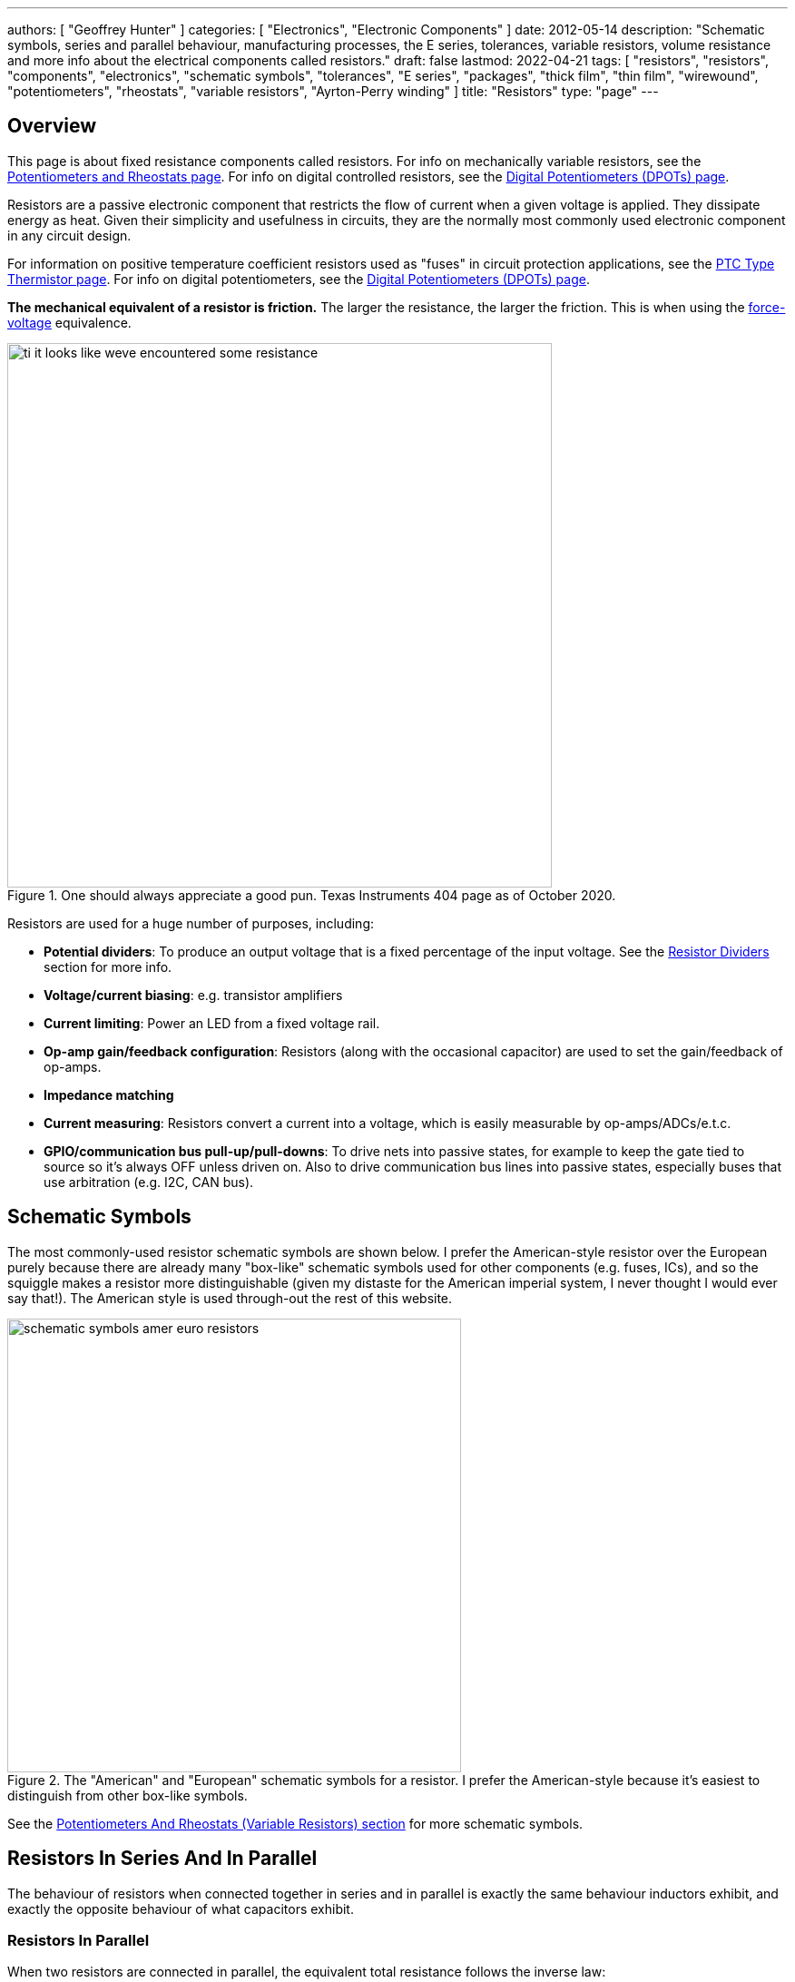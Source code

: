 ---
authors: [ "Geoffrey Hunter" ]
categories: [ "Electronics", "Electronic Components" ]
date: 2012-05-14
description: "Schematic symbols, series and parallel behaviour, manufacturing processes, the E series, tolerances, variable resistors, volume resistance and more info about the electrical components called resistors."
draft: false
lastmod: 2022-04-21
tags: [ "resistors", "resistors", "components", "electronics", "schematic symbols", "tolerances", "E series", "packages", "thick film", "thin film", "wirewound", "potentiometers", "rheostats", "variable resistors", "Ayrton-Perry winding" ]
title: "Resistors"
type: "page"
---

:imagesdir: {{< permalink >}}

== Overview

This page is about fixed resistance components called resistors. For info on mechanically variable resistors, see the link:/electronics/components/potentiometers-and-rheostats/[Potentiometers and Rheostats page]. For info on digital controlled resistors, see the link:/electronics/components/digital-potentiometers-dpots/[Digital Potentiometers (DPOTs) page].

Resistors are a passive electronic component that restricts the flow of current when a given voltage is applied. They dissipate energy as heat. Given their simplicity and usefulness in circuits, they are the normally most commonly used electronic component in any circuit design.

For information on positive temperature coefficient resistors used as "fuses" in circuit protection applications, see the link:/electronics/components/circuit-protection/ptc-type-thermistor[PTC Type Thermistor page]. For info on digital potentiometers, see the link:/electronics/components/digital-potentiometers-dpots/[Digital Potentiometers (DPOTs) page].

**The mechanical equivalent of a resistor is friction.** The larger the resistance, the larger the friction. This is when using the link:http://lpsa.swarthmore.edu/Analogs/ElectricalMechanicalAnalogs.html[force-voltage] equivalence.

.One should always appreciate a good pun. Texas Instruments 404 page as of October 2020.
image::ti-it-looks-like-weve-encountered-some-resistance.png[width=600px]

Resistors are used for a huge number of purposes, including:

* **Potential dividers**: To produce an output voltage that is a fixed percentage of the input voltage. See the <<_resistor_dividers>> section for more info.
* **Voltage/current biasing**: e.g. transistor amplifiers
* **Current limiting**: Power an LED from a fixed voltage rail.
* **Op-amp gain/feedback configuration**: Resistors (along with the occasional capacitor) are used to set the gain/feedback of op-amps. 
* **Impedance matching**
* **Current measuring**: Resistors convert a current into a voltage, which is easily measurable by op-amps/ADCs/e.t.c.
* **GPIO/communication bus pull-up/pull-downs**: To drive nets into passive states, for example to keep the gate tied to source so it's always OFF unless driven on. Also to drive communication bus lines into passive states, especially buses that use arbitration (e.g. I2C, CAN bus).

## Schematic Symbols

The most commonly-used resistor schematic symbols are shown below. I prefer the American-style resistor over the European purely because there are already many "box-like" schematic symbols used for other components (e.g. fuses, ICs), and so the squiggle makes a resistor more distinguishable (given my distaste for the American imperial system, I never thought I would ever say that!). The American style is used through-out the rest of this website.

.The "American" and "European" schematic symbols for a resistor. I prefer the American-style because it's easiest to distinguish from other box-like symbols.
image::schematic-symbols-amer-euro-resistors.png[width=500px]

See the link:#potentiometers-and-rheostats-variable-resistors[Potentiometers And Rheostats (Variable Resistors) section] for more schematic symbols.

## Resistors In Series And In Parallel

The behaviour of resistors when connected together in series and in parallel is exactly the same behaviour inductors exhibit, and exactly the opposite behaviour of what capacitors exhibit.

### Resistors In Parallel

When two resistors are connected in parallel, the equivalent total resistance follows the inverse law:

[stem]
++++
R_{total} = \frac{1}{\frac{1}{R1} + \frac{1}{R2}}
++++

It is usually easier to remember this equation as:

[stem]
++++
\frac{1}{R_{total}} = \frac{1}{R1} + \frac{1}{R2}
++++

The following diagram shows this:

.Two resistors in parallel can be treated as one resistor using the shown equation.
image::resistors-in-parallel-equivalence-with-equation.png[width=723px]

### Resistors In Series

When two resistors are connected in series, the total equivalent resistance is equal to the sum of individual resistances.

[stem]
++++
R_{total} = R1 + R2
++++

This is shown in the diagram below:

.Two resistors in series is the equivalent of one resistor with the resistance shown by the equation in this image.
image::two-resistors-in-series-equivalent-single-resistance.png[width=669px]

## Resistor Dividers

Resistor dividers are two or more resistors in a series configuration such that at some junction in the string, the voltage is a fixed proportion of the total voltage applied to the end's of the string. In this way, they **"divide"** the input voltage into a smaller output voltage.

The simplest voltage divider consists of just two resistors in series.

.A basic schematic of a simple resistor divider. You will see these used everywhere in circuits!
image::resistor-divider-schematic.png[width=350px,link="{{< permalink >}}/resistor-divider-schematic.png"]

The equation for stem:[V_{OUT}] is:

[stem]
++++
\begin{align}
\label{eq:vout-eq-r2-r1-vin}
V_{OUT} &= \frac{R2}{R1\ +\ R2} V_{IN} \\
\end{align}
++++

The input voltage "divides" itself across the resistors proportionally based on relative resistances. The more resistance of any one resistor, the greater amount of voltage that will drop across it. You can easily reach the above equation by applying Ohm's law to the circuit.

WARNING: The above equation on holds true when the input voltage source is of sufficiently low low impedance (e.g. output from linear regulator, SMPS) and the output is connected to something of relatively high impedance (input to ADC, input to op-amp, e.t.c).

During circuit design, you will encounter times when you have three knowns from stem:[Eq.\ \ref{eq:vout-eq-r2-r1-vin}] but have to solve for any one of the others. Thus it has be re-arranged for every variable below for convenience (with stem:[V_{IN}] and stem:[R1] being able to be simplified slightly):

[stem]
++++
\begin{align}
V_{IN} &= \frac{R1 + R2}{R2} V_{OUT} \\
       &= \left( \frac{R1}{R2} + 1 \right) V_{OUT} \\
R1 &= \frac{V_{IN} - V_{OUT}}{V_{OUT}} R2 \\
   &= \left( \frac{V_{IN}}{V_{OUT}} - 1 \right) R2 \\
R2 &= \frac{V_{OUT}}{V_{IN} - V_{OUT}} R1 \\
\end{align}
++++

### Output Impedance

The output impedance of a resistor divider is equivalent the stem:[R1] in parallel with stem:[R2]:

[stem]
++++
\begin{align}
\b{Z_O} &= R1 || R2 \nonumber \\
    &= \frac{R1 \cdot R2}{R1 + R2} \\
\end{align}
++++

This output impedance is relevant for both small signals and large signals. See the link:/electronics/circuit-design/small-signal-analysis#analysis-of-a-resistor-divider[Analysis Of A Resistor Divider section on the Small-Signal Analysis page] for more information.

Note that the output impedance of a resistor divider is normally quite high, compared to other "standard" voltage sources. For this reason, **you cannot normally use a resistor divider to drop the voltage and provide power to a device**. This is a common mistake that people learning electronics do, when in reality you should either be using a linear regulator, a SMPS, or a transformer. Voltage dividers should normally only be used to provide a voltage to a high-impedance input (e.g. op-amp input, comparator input, microcontroller ADC input, or voltage-level translation for comms signals).

The exception to the above rule is when the two following conditions are met:

* The device will draw a small enough current that the voltage sag due to the extra current through R1 is acceptable (and the current is not too variable).
* The extra current going through R1 will not cause it to overheat.

### Applications

Resistors dividers are used everywhere in circuit design! They are commonly used for:

* Scaling down a higher voltage (e.g. a 0-12V voltage rail) down to something that can be measured by an link:/electronics/components/analogue-to-digital-converters-adcs/[ADC] (e.g. 0-2.5V).
* Biasing link:/electronics/components/transistors/[transistors].
* Providing the correct voltages to the inputs of link:/electronics/components/op-amps/[op-amps].

An interesting example I have seen of a resistor divider powering a circuit was a low-power microcontroller being powered directly from a resistor-divider, diode and capacitor from mains supply (240VAC). The microcontroller only drew stem:[uA] so met the two above conditions.

### Online Calculators

The link:http://gbmhunter.github.io/NinjaCalc/[NinjaCalc] has a calculator that can work out voltages, resistances and currents of a resistor divider.

.A screenshot of the NinjaCalc's 'Resistor Divider' calculator, being used to find the top resistance.
image::screenshot-of-ninjacalc-resistor-divider-calculator.png[width=604px]

## Tolerances

The tolerance of a resistor defines how accurately the resistor the actual resistors value is to the specified value, usually in terms of a percentage. 5% and 1% resistors are the most common. Typically the cost of a resistor goes up as the tolerance reduces, as it requires increased manufacturing precision.

5% resistors are normally fine for the most resistor jobs such as:

* Current-limiting
* ESD protection
* Pull-ups/pull-downs
* Termination resistors

1% or lower precision is usually required for:

* Resistor dividers for ADC inputs
* Op-amp gain resistors
* Current measuring resistors (0.1% precision may be needed here, and they start costing a bit!)

With the advent of SMD resistors, the difference in price between 1% and 5% resistors is so insignificant that for **most purposes you can get away with using 1% tolerance resistors** for everything in your circuit design.

## Can I Put Resistors In Series Or Parallel For Better Tolerances?

**The short answer. No.** 2x stem:[1k\Omega] 1% resistors in series is the equivalent to 1x stem:[2k\Omega] 1% resistor.

**The long answer.** You will never get a worse tolerance by putting two resistors in series or parallel. BUT, you may get a better distribution of values, depending on the distribution of the original resistors. If you assume (and this is a bad assumption) that the resistor values followed a Gaussian distribution, then the resulting distribution is a better Gaussian distribution (skinnier/smaller deviation). If the original resistors had a flat distribution, the resulting distribution is a triangle shape.

However, the distribution of resistor values could be any number of shapes. For example, the manufacturer might make heaps of 5% stem:[1k\Omega] resistors, which are then measured. If the resistance falls within 1% of stem:[1k\Omega], then they are made into 1% resistors. This would leave the 5% resistor bin with a double peak, with a valley right in the middle of the distribution.

Also, correlation between resistors from the same manufacturing batch run may mean that you do not get any standard deviation improvements.

## Manually Tweaking Resistance

For non-repetitive, high precision values, you can actually tweak a resistors value by grinding some of the resistor away with a metal file. This only works for the metal film style resistors. See link:https://www.youtube.com/watch?v=OQDjjIvLaj4[this video] as an example.

## The E Series

Practically all resistors follow an _E series_, a **scale of predefined resistances** that have standardised by IEC 60063. This type of sequence is called link:https://en.wikipedia.org/wiki/Preferred_number[preferred numbers]. Common E series are the E12, E24, E48, E96 and E192 series. The series divides the numbers between 1 and 10 into 12, 24, 48, e.t.c steps. The steps are chosen so that maximum relative error between any resistance you want and the closest resistance in the series is fixed (i.e. constant).

Simply, this means that each series guarantees you will be able to find a resistor that equals the resistance you need within a **fixed maximum percentage error***.

TIP: Confusingly, for each series, you can get ever so slightly higher errors than what is listed below. This is due to the final rounding process (e.g. E96 resistors are rounded to three significant figures).

[%autowidth]
|===
| Series | Maximum Percentage Error

| E6     | 20%
| E12    | 10%
| E24    | 5%
| E48    | 2%
| E96    | 1%
| E192   | 0.5%
|===

The E192 series is also used for 0.25% and 0.1% error resistors.

Below are all the actual values for the common E series. They are written as initialised arrays in the link:/programming/languages/c[C programming language], so that you can copy them and use them in code easily (some modifications may be required for other programming languages).

[source,c]
----
E6[6] = {10, 15, 22, 33, 47, 68};

E12[12] = {10, 12, 15, 18, 22, 27, 33, 39, 47, 56, 68, 82};
----

Note how there are two digits of precision for E6, E12, and E24 values, while 3 digits of precision for E48, E96 and E192 values. These two sets of three series share special properties with one another. E6 is every second value from the E12 series, and E12 is every second value from the E24 series. Similarly, E48 is every second value from the E96 series, and E96 is every second value from the E192 series.

The values come from the exponential number series, using the equation:

[stem]
++++
v(i, n) = 10^{i/n}
++++

[.text-center]
where: +
\(i\) = the i'th element in the series +
\(n\) = the total number of elements in the series +

See link:https://en.wikipedia.org/wiki/Preferred_number[Wikipedia - Preferred Number], for information on these series.

link:https://ninja-calc.mbedded.ninja/calculators/electronics/basics/standard-resistance-finder[The NinjaCalc Standard Resistance Finder calculator], can easily find the closest E-series resistance to your desired resistance.

.NinjaCalc's 'Standard Resistance Finder' calculator showing the closest E-series values to a desired resistance of 10.3kΩ (with closest highest and closest lowest resistance).
image::screenshot-ninjacalc-standard-resistance-finder-preferred-value-e6-e192-324.png[width=550px,link="{{< permalink >}}/screenshot-ninjacalc-standard-resistance-finder-preferred-value-e6-e192-324.png"]

== Resistor Manufacturing Processes

=== Wire Wound

Wire-wound resistors are the oldest type of resistor, and are formed by coiling up a piece of wire to get a desired resistance. They are only typically used in modern times in high power applications and for things like fuses, with ratings up into the 100's of Watts.

.Cut-away diagram of a typical wire-wound resistor. Image by Bourns, retrieved on 2021-08-14 from https://www.bourns.com/products/resistors/wirewound-resistors.
image::wire-wound-resistor-diagram-bourns.png[width=300px,link="{{< permalink >}}/wire-wound-resistor-diagram-bourns.png"]

Given they are normally a coil of wire, they can have a significant parasitic inductance and be give off/be susceptible to magnetic fields. See the <<_parasitic_elements>> section for more info.

.Close-up photo of the TT Electronics W22-2KJI 2kΩ 7W wirewound resistor<<bib-tt-electronics-w20-series-ds>>.
image::tt-electronics-w22-2kji-2kr-wirewound-resistor.png[width=500px,link="{{< permalink >}}/tt-electronics-w22-2kji-2kr-wirewound-resistor.png"]

=== Metal Film

Metal film resistors are the most popular resistor in today's market. They have replaced <<_carbon_film, carbon film resistors>> in most applications due to their cheaper cost, lower noise and smaller size. Metal film resistors can be split into two sub-categories, thick metal film and thin metal film.

==== Thick Metal Film

Thick film is the most common type of metal film resistor. Most 1% and 5% SMD chip package resistors (0402, 0603, e.t.c) use thick film technology.

==== Thin Metal Film

Most 0.1% SMD chip package resistors (0402, 0603, e.t.c) use thin film technology. Thin film resistors can be split into two sub-categories, commercial thin-film and precision thin-film.

=== Metal Foil

Even rarer than thick and thin film resistors, metal foil resistor technology allows the most precise resistors to be made.

=== Carbon Film

Carbon film resistors are formed by forming a conductive carbon film on a ceramic substrate. Carbon film resistors have been replaced in most applications by metal film resistors.

== Power Resistors

Power resistors is a term used with resistors which are usually rated to dissipate 1W or more of power (without heatsinking).

.A bunch of ceramic power resistors rated from 5 to 25W of power dissipation.
image::bunch-of-ceramic-power-resistors.jpg[width=600px,link="{{< permalink >}}/bunch-of-ceramic-power-resistors.jpg"]

They can be used to intentionally heat things, as the picture below shows. This image below is a common 5W resistor being used to heat a small container of oil, with a copper thermostat from a hot water cylinder being used to control the temperature.

.Power resistors can be used for heating. This photo shows a 5W resistor being used to heat a small container of oil, with a thermostat from a hot water cylinder to control the temperature.
image::using-a-power-resistor-to-heat-oil.jpg[width=800px,link="{{< permalink >}}/using-a-power-resistor-to-heat-oil.jpg"]

## Current-Sense Resistors

Current-sense resistors are a label given to low-valued, high precision (1% or better), and high power resistors that are good for using in current-sense circuits. Sometimes there is nothing special about these resistors (it's purely a marketing term), othertimes they may have two additional terminals for _Kelvin sensing_. A four terminal resistor is also called an _ammeter shunt_. Two of the terminals are used to pass the high current, the other two are used to measure to voltage drop across the resistor. This gets rid of measurement errors due to voltage drop in the wires going to the resistor (when the sense line and high-current path are the same thing).

.A large four-lead current sensing resistor.
image::current-sensing-resistor-large-four-lead.jpg[width=500px,link="{{< permalink >}}/current-sensing-resistor-large-four-lead.jpg"]

More information and schematics on how to make current-sense circuits can be found on the link:/electronics/circuit-design/current-sensing[Current-Sensing page].

## Jumpers

Most resistor series also include a 0Ω **jumper** resistor. Jumper resistors are great for jumping tracks when doing PCB design, as well as providing a convenient and cheap way of connecting/disconnecting certain tracks in different PCB variants.

Note that sometimes these jumper resistors can handle much less current than you expect! For example, most 0603/0805 sized SMD jumper resistors are only rated to 1-2A, even though at this current the I*R power dissipation is well below the continuous maximum (0.1-0.5W). However, some can handle some decent current, for example, the link:http://www.digikey.com/product-detail/en/YJP1608-R001/408-1515-1-ND/2815069[Susumu YJP1608-R001 0603 jumper resistor], which can handle 10A continuous.

Jumper resistors are not specified with a percentage tolerance as most other resistors, as this makes no sense (what is 5% of 0Ω?). Instead, they are printed as 0Ω, and a maximum resistance is given in the datasheet, which is usually in the order of 1-50mΩ.

## Volume Resistance (Bulk Resistance)

Volume resistance (also known as just resistivity, electrical resistivity, or bulk resistance) has the SI units stem:[\Omega m]. It is a measure of how well a particular material conducts electricity, and is an intrinsic property of that material (it does not depend on how much of the material or what shape it is in). If the resistance between two conducting plates on opposite faces of a stem:[1 \times 1 \times 1m] cube of material is measured to be stem:[1\Omega], then the material has a volume resistivity of stem:[1\Omega m]. 

== Parasitic Elements

For most day-to-day applications, resistors can just be treated as if they have a resistance. However, in high frequency circuits, there are other parasitic elements to a resistor that you must consider. Typically, the main parasitics are modelled as a extra inductor and capacitor, although the is no standard way of wiring them (depends on what literature you are reading). One popular configuration is shown in <<parasitic-model-of-resistor-series-rl-parallel-c>>.

[[parasitic-model-of-resistor-series-rl-parallel-c]]
.Parasitic model of a resistor modelling the resistance in parallel with an inductor which is then in series with a capacitor.
image::parasitic-model-of-resistor-series-rl-parallel-c.svg[width=600px]

<<parasitic-model-of-resistor-parallel-rc-series-l>> shows another model which is popular as it models the resistance in parallel with the end cap capacitance and this in series with the lead inductance<<bib-edn-resistors-arent-resistors>>.

[[parasitic-model-of-resistor-parallel-rc-series-l]]
.Parasitic model of a resistor modelling the resistance in parallel with the end cap capacitance and that in series with the lead inductance.
image::parasitic-model-of-resistor-parallel-rc-series-l.svg[width=600px]

.Resistor types and the ranges of their parasitic inductance<<bib-eepower-res-ind>>
|===
| Resistor Type | Capacitance   | Inductance

| Wirewound     |               | 0.03-56uH
| Metal oxide   |               | 3-200nH
| Metal foil    | 0.05pF        | <80nH
| Metal film    |               | <2nH
|=== 

Helical wirewound resistors have an especially large parasitic inductance because they are wound in a coil. They are also especially susceptible to magnetic pickup (inducing electrical noise into the circuit due to nearby magnetic fields). There are also special _non-inductive_ wirewound resistors in where the wire is wound back and forth rather than in a coil to drastically reduce the inductance (they use the _Ayrton–Perry winding_ technique).

== Resistor Noise

Resistors add _thermal (Johnson-Nyquist) noise_ into circuits. See the link:/electronics/circuit-design/electrical-noise/[Electrical Noise page] for more info.

== Packages

Resistor come in many packages, from large, wire-wound power resistors that come in coils and blocks, to smaller through-hole resistors, to even smaller still SMD resistors. You can find more about resistor packages on the link:/pcb-design/component-packages/[Component Package Database] page.

Through-hole resistors use the older color code scheme (the current international standard as of 2013 is IEC 60062). Newer surface-mount resistors usually have the value printed directly on them (a three-digit number is most common, with the third digit being the multiplier).

.SMD resistors usually come on a tape like the one shown (which could be on a reel) which contains 500 0603 SMD resistors.
image::500-0603-smd-resistors-on-tape.jpg[width=530px]

Once taken out of the tape, they don't look like much!

.500 0603 SMD resistors in a pile next to pin. This is too illustrate just how small they are! (and then can get smaller).
image::500-0603-smd-resistors-next-to-a-pin.jpg[width=517px]

This was me trying to be arty-farty with the left-overs from putting about 30,000 reeled 0603 resistors into containers for prototyping with.

.This was me trying to be creative with the left-overs from putting about 30,000 reeled 0603 resistors into containers for prototyping with.
image::reel-0603-resistor-leftovers-best.jpg[width=900px]

[bibliography]
== References

* [[[bib-eepower-res-ind, 1]]] EE Power. _Resistor Inductance_. Retrieved 2021-08-13, from https://eepower.com/resistor-guide/resistor-fundamentals/resistor-inductance/#.
* [[[bib-edn-resistors-arent-resistors, 2]]] Wyatt, Kenneth (2013-10-29). _Resistors aren’t resistors_. EDN. Retrieved 2021-08-15, from https://www.edn.com/resistors-arent-resistors/.
* [[[bib-tt-electronics-w20-series-ds, 3]]] TT Electronics (2020, Jun). _Vitreous Enamelled Wirewound Resistors: W20 Series (datasheet)_. Retrieved 2022-04-21, from https://www.mouser.com/datasheet/2/414/TTRB_S_A0010754439_1-2565592.pdf.
